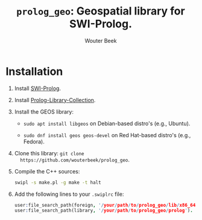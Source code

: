 #+TITLE: ~prolog_geo~: Geospatial library for SWI-Prolog.
#+AUTHOR: Wouter Beek

* Installation

1. Install [[http://www.swi-prolog.org][SWI-Prolog]].

2. Install [[https://github.com/wouterbeek.com/Prolog-Library-Collection][Prolog-Library-Collection]].

3. Install the GEOS library:

   - ~sudo apt install libgeos~ on Debian-based distro's (e.g.,
     Ubuntu).

   - ~sudo dnf install geos geos-devel~ on Red Hat-based distro's
     (e.g., Fedora).

4. Clone this library: ~git clone
   https://github.com/wouterbeek/prolog_geo~.

5. Compile the C++ sources:

   #+BEGIN_SRC sh
   swipl -s make.pl -g make -t halt
   #+END_SRC

6. Add the following lines to your ~.swiplrc~ file:

   #+BEGIN_SRC prolog
   user:file_search_path(foreign, '/your/path/to/prolog_geo/lib/x86_64-linux').
   user:file_search_path(library, '/your/path/to/prolog_geo/prolog').
   #+END_SRC

